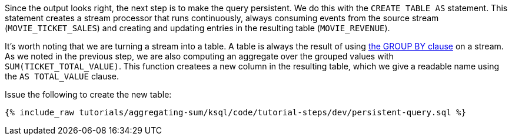 Since the output looks right, the next step is to make the query persistent. We do this with the `CREATE TABLE AS` statement. This statement creates a stream processor that runs continuously, always consuming events from the source stream (`MOVIE_TICKET_SALES`) and creating and updating entries in the resulting table (`MOVIE_REVENUE`).

It's worth noting that we are turning a stream into a table. A table is always the result of using https://docs.confluent.io/current/ksql/docs/developer-guide/create-a-table.html#create-a-ksql-table-from-a-ksql-stream[the GROUP BY clause] on a stream. As we noted in the previous step, we are also computing an aggregate over the grouped values with `SUM(TICKET_TOTAL_VALUE)`. This function createes a new column in the resulting table, which we give a readable name using the `AS TOTAL_VALUE` clause.

Issue the following to create the new table:

+++++
<pre class="snippet"><code class="sql">{% include_raw tutorials/aggregating-sum/ksql/code/tutorial-steps/dev/persistent-query.sql %}</code></pre>
+++++
